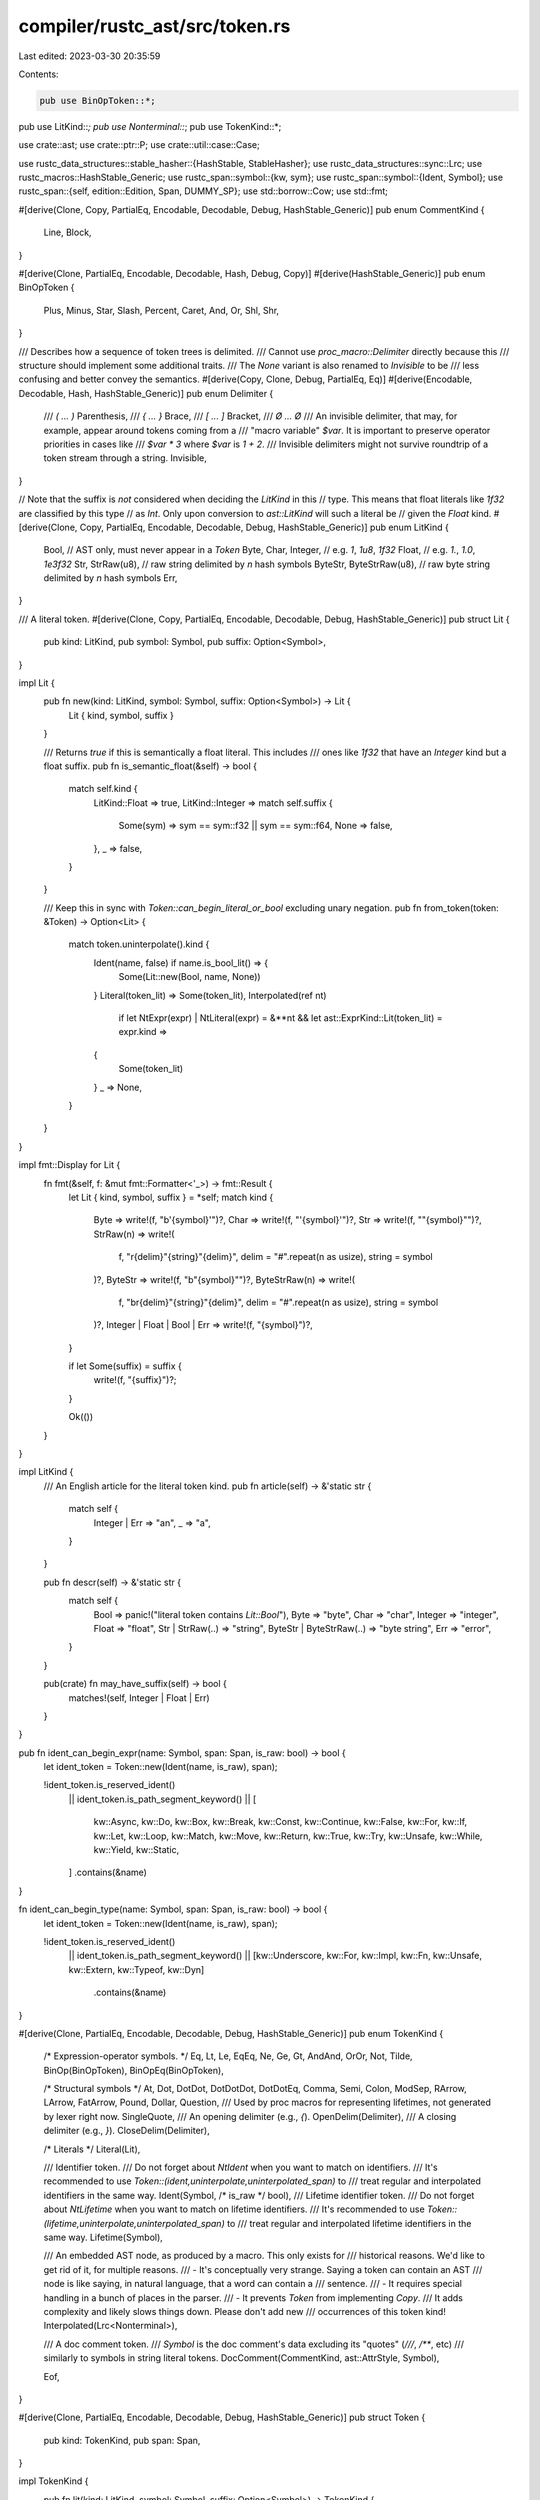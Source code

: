 compiler/rustc_ast/src/token.rs
===============================

Last edited: 2023-03-30 20:35:59

Contents:

.. code-block:: rs

    pub use BinOpToken::*;
pub use LitKind::*;
pub use Nonterminal::*;
pub use TokenKind::*;

use crate::ast;
use crate::ptr::P;
use crate::util::case::Case;

use rustc_data_structures::stable_hasher::{HashStable, StableHasher};
use rustc_data_structures::sync::Lrc;
use rustc_macros::HashStable_Generic;
use rustc_span::symbol::{kw, sym};
use rustc_span::symbol::{Ident, Symbol};
use rustc_span::{self, edition::Edition, Span, DUMMY_SP};
use std::borrow::Cow;
use std::fmt;

#[derive(Clone, Copy, PartialEq, Encodable, Decodable, Debug, HashStable_Generic)]
pub enum CommentKind {
    Line,
    Block,
}

#[derive(Clone, PartialEq, Encodable, Decodable, Hash, Debug, Copy)]
#[derive(HashStable_Generic)]
pub enum BinOpToken {
    Plus,
    Minus,
    Star,
    Slash,
    Percent,
    Caret,
    And,
    Or,
    Shl,
    Shr,
}

/// Describes how a sequence of token trees is delimited.
/// Cannot use `proc_macro::Delimiter` directly because this
/// structure should implement some additional traits.
/// The `None` variant is also renamed to `Invisible` to be
/// less confusing and better convey the semantics.
#[derive(Copy, Clone, Debug, PartialEq, Eq)]
#[derive(Encodable, Decodable, Hash, HashStable_Generic)]
pub enum Delimiter {
    /// `( ... )`
    Parenthesis,
    /// `{ ... }`
    Brace,
    /// `[ ... ]`
    Bracket,
    /// `Ø ... Ø`
    /// An invisible delimiter, that may, for example, appear around tokens coming from a
    /// "macro variable" `$var`. It is important to preserve operator priorities in cases like
    /// `$var * 3` where `$var` is `1 + 2`.
    /// Invisible delimiters might not survive roundtrip of a token stream through a string.
    Invisible,
}

// Note that the suffix is *not* considered when deciding the `LitKind` in this
// type. This means that float literals like `1f32` are classified by this type
// as `Int`. Only upon conversion to `ast::LitKind` will such a literal be
// given the `Float` kind.
#[derive(Clone, Copy, PartialEq, Encodable, Decodable, Debug, HashStable_Generic)]
pub enum LitKind {
    Bool, // AST only, must never appear in a `Token`
    Byte,
    Char,
    Integer, // e.g. `1`, `1u8`, `1f32`
    Float,   // e.g. `1.`, `1.0`, `1e3f32`
    Str,
    StrRaw(u8), // raw string delimited by `n` hash symbols
    ByteStr,
    ByteStrRaw(u8), // raw byte string delimited by `n` hash symbols
    Err,
}

/// A literal token.
#[derive(Clone, Copy, PartialEq, Encodable, Decodable, Debug, HashStable_Generic)]
pub struct Lit {
    pub kind: LitKind,
    pub symbol: Symbol,
    pub suffix: Option<Symbol>,
}

impl Lit {
    pub fn new(kind: LitKind, symbol: Symbol, suffix: Option<Symbol>) -> Lit {
        Lit { kind, symbol, suffix }
    }

    /// Returns `true` if this is semantically a float literal. This includes
    /// ones like `1f32` that have an `Integer` kind but a float suffix.
    pub fn is_semantic_float(&self) -> bool {
        match self.kind {
            LitKind::Float => true,
            LitKind::Integer => match self.suffix {
                Some(sym) => sym == sym::f32 || sym == sym::f64,
                None => false,
            },
            _ => false,
        }
    }

    /// Keep this in sync with `Token::can_begin_literal_or_bool` excluding unary negation.
    pub fn from_token(token: &Token) -> Option<Lit> {
        match token.uninterpolate().kind {
            Ident(name, false) if name.is_bool_lit() => {
                Some(Lit::new(Bool, name, None))
            }
            Literal(token_lit) => Some(token_lit),
            Interpolated(ref nt)
                if let NtExpr(expr) | NtLiteral(expr) = &**nt
                && let ast::ExprKind::Lit(token_lit) = expr.kind =>
            {
                Some(token_lit)
            }
            _ => None,
        }
    }
}

impl fmt::Display for Lit {
    fn fmt(&self, f: &mut fmt::Formatter<'_>) -> fmt::Result {
        let Lit { kind, symbol, suffix } = *self;
        match kind {
            Byte => write!(f, "b'{symbol}'")?,
            Char => write!(f, "'{symbol}'")?,
            Str => write!(f, "\"{symbol}\"")?,
            StrRaw(n) => write!(
                f,
                "r{delim}\"{string}\"{delim}",
                delim = "#".repeat(n as usize),
                string = symbol
            )?,
            ByteStr => write!(f, "b\"{symbol}\"")?,
            ByteStrRaw(n) => write!(
                f,
                "br{delim}\"{string}\"{delim}",
                delim = "#".repeat(n as usize),
                string = symbol
            )?,
            Integer | Float | Bool | Err => write!(f, "{symbol}")?,
        }

        if let Some(suffix) = suffix {
            write!(f, "{suffix}")?;
        }

        Ok(())
    }
}

impl LitKind {
    /// An English article for the literal token kind.
    pub fn article(self) -> &'static str {
        match self {
            Integer | Err => "an",
            _ => "a",
        }
    }

    pub fn descr(self) -> &'static str {
        match self {
            Bool => panic!("literal token contains `Lit::Bool`"),
            Byte => "byte",
            Char => "char",
            Integer => "integer",
            Float => "float",
            Str | StrRaw(..) => "string",
            ByteStr | ByteStrRaw(..) => "byte string",
            Err => "error",
        }
    }

    pub(crate) fn may_have_suffix(self) -> bool {
        matches!(self, Integer | Float | Err)
    }
}

pub fn ident_can_begin_expr(name: Symbol, span: Span, is_raw: bool) -> bool {
    let ident_token = Token::new(Ident(name, is_raw), span);

    !ident_token.is_reserved_ident()
        || ident_token.is_path_segment_keyword()
        || [
            kw::Async,
            kw::Do,
            kw::Box,
            kw::Break,
            kw::Const,
            kw::Continue,
            kw::False,
            kw::For,
            kw::If,
            kw::Let,
            kw::Loop,
            kw::Match,
            kw::Move,
            kw::Return,
            kw::True,
            kw::Try,
            kw::Unsafe,
            kw::While,
            kw::Yield,
            kw::Static,
        ]
        .contains(&name)
}

fn ident_can_begin_type(name: Symbol, span: Span, is_raw: bool) -> bool {
    let ident_token = Token::new(Ident(name, is_raw), span);

    !ident_token.is_reserved_ident()
        || ident_token.is_path_segment_keyword()
        || [kw::Underscore, kw::For, kw::Impl, kw::Fn, kw::Unsafe, kw::Extern, kw::Typeof, kw::Dyn]
            .contains(&name)
}

#[derive(Clone, PartialEq, Encodable, Decodable, Debug, HashStable_Generic)]
pub enum TokenKind {
    /* Expression-operator symbols. */
    Eq,
    Lt,
    Le,
    EqEq,
    Ne,
    Ge,
    Gt,
    AndAnd,
    OrOr,
    Not,
    Tilde,
    BinOp(BinOpToken),
    BinOpEq(BinOpToken),

    /* Structural symbols */
    At,
    Dot,
    DotDot,
    DotDotDot,
    DotDotEq,
    Comma,
    Semi,
    Colon,
    ModSep,
    RArrow,
    LArrow,
    FatArrow,
    Pound,
    Dollar,
    Question,
    /// Used by proc macros for representing lifetimes, not generated by lexer right now.
    SingleQuote,
    /// An opening delimiter (e.g., `{`).
    OpenDelim(Delimiter),
    /// A closing delimiter (e.g., `}`).
    CloseDelim(Delimiter),

    /* Literals */
    Literal(Lit),

    /// Identifier token.
    /// Do not forget about `NtIdent` when you want to match on identifiers.
    /// It's recommended to use `Token::(ident,uninterpolate,uninterpolated_span)` to
    /// treat regular and interpolated identifiers in the same way.
    Ident(Symbol, /* is_raw */ bool),
    /// Lifetime identifier token.
    /// Do not forget about `NtLifetime` when you want to match on lifetime identifiers.
    /// It's recommended to use `Token::(lifetime,uninterpolate,uninterpolated_span)` to
    /// treat regular and interpolated lifetime identifiers in the same way.
    Lifetime(Symbol),

    /// An embedded AST node, as produced by a macro. This only exists for
    /// historical reasons. We'd like to get rid of it, for multiple reasons.
    /// - It's conceptually very strange. Saying a token can contain an AST
    ///   node is like saying, in natural language, that a word can contain a
    ///   sentence.
    /// - It requires special handling in a bunch of places in the parser.
    /// - It prevents `Token` from implementing `Copy`.
    /// It adds complexity and likely slows things down. Please don't add new
    /// occurrences of this token kind!
    Interpolated(Lrc<Nonterminal>),

    /// A doc comment token.
    /// `Symbol` is the doc comment's data excluding its "quotes" (`///`, `/**`, etc)
    /// similarly to symbols in string literal tokens.
    DocComment(CommentKind, ast::AttrStyle, Symbol),

    Eof,
}

#[derive(Clone, PartialEq, Encodable, Decodable, Debug, HashStable_Generic)]
pub struct Token {
    pub kind: TokenKind,
    pub span: Span,
}

impl TokenKind {
    pub fn lit(kind: LitKind, symbol: Symbol, suffix: Option<Symbol>) -> TokenKind {
        Literal(Lit::new(kind, symbol, suffix))
    }

    /// An approximation to proc-macro-style single-character operators used by rustc parser.
    /// If the operator token can be broken into two tokens, the first of which is single-character,
    /// then this function performs that operation, otherwise it returns `None`.
    pub fn break_two_token_op(&self) -> Option<(TokenKind, TokenKind)> {
        Some(match *self {
            Le => (Lt, Eq),
            EqEq => (Eq, Eq),
            Ne => (Not, Eq),
            Ge => (Gt, Eq),
            AndAnd => (BinOp(And), BinOp(And)),
            OrOr => (BinOp(Or), BinOp(Or)),
            BinOp(Shl) => (Lt, Lt),
            BinOp(Shr) => (Gt, Gt),
            BinOpEq(Plus) => (BinOp(Plus), Eq),
            BinOpEq(Minus) => (BinOp(Minus), Eq),
            BinOpEq(Star) => (BinOp(Star), Eq),
            BinOpEq(Slash) => (BinOp(Slash), Eq),
            BinOpEq(Percent) => (BinOp(Percent), Eq),
            BinOpEq(Caret) => (BinOp(Caret), Eq),
            BinOpEq(And) => (BinOp(And), Eq),
            BinOpEq(Or) => (BinOp(Or), Eq),
            BinOpEq(Shl) => (Lt, Le),
            BinOpEq(Shr) => (Gt, Ge),
            DotDot => (Dot, Dot),
            DotDotDot => (Dot, DotDot),
            ModSep => (Colon, Colon),
            RArrow => (BinOp(Minus), Gt),
            LArrow => (Lt, BinOp(Minus)),
            FatArrow => (Eq, Gt),
            _ => return None,
        })
    }

    /// Returns tokens that are likely to be typed accidentally instead of the current token.
    /// Enables better error recovery when the wrong token is found.
    pub fn similar_tokens(&self) -> Option<Vec<TokenKind>> {
        match *self {
            Comma => Some(vec![Dot, Lt, Semi]),
            Semi => Some(vec![Colon, Comma]),
            FatArrow => Some(vec![Eq, RArrow]),
            _ => None,
        }
    }

    pub fn should_end_const_arg(&self) -> bool {
        matches!(self, Gt | Ge | BinOp(Shr) | BinOpEq(Shr))
    }
}

impl Token {
    pub fn new(kind: TokenKind, span: Span) -> Self {
        Token { kind, span }
    }

    /// Some token that will be thrown away later.
    pub fn dummy() -> Self {
        Token::new(TokenKind::Question, DUMMY_SP)
    }

    /// Recovers a `Token` from an `Ident`. This creates a raw identifier if necessary.
    pub fn from_ast_ident(ident: Ident) -> Self {
        Token::new(Ident(ident.name, ident.is_raw_guess()), ident.span)
    }

    /// For interpolated tokens, returns a span of the fragment to which the interpolated
    /// token refers. For all other tokens this is just a regular span.
    /// It is particularly important to use this for identifiers and lifetimes
    /// for which spans affect name resolution and edition checks.
    /// Note that keywords are also identifiers, so they should use this
    /// if they keep spans or perform edition checks.
    pub fn uninterpolated_span(&self) -> Span {
        match &self.kind {
            Interpolated(nt) => nt.span(),
            _ => self.span,
        }
    }

    pub fn is_range_separator(&self) -> bool {
        [DotDot, DotDotDot, DotDotEq].contains(&self.kind)
    }

    pub fn is_op(&self) -> bool {
        match self.kind {
            Eq | Lt | Le | EqEq | Ne | Ge | Gt | AndAnd | OrOr | Not | Tilde | BinOp(_)
            | BinOpEq(_) | At | Dot | DotDot | DotDotDot | DotDotEq | Comma | Semi | Colon
            | ModSep | RArrow | LArrow | FatArrow | Pound | Dollar | Question | SingleQuote => true,

            OpenDelim(..) | CloseDelim(..) | Literal(..) | DocComment(..) | Ident(..)
            | Lifetime(..) | Interpolated(..) | Eof => false,
        }
    }

    pub fn is_like_plus(&self) -> bool {
        matches!(self.kind, BinOp(Plus) | BinOpEq(Plus))
    }

    /// Returns `true` if the token can appear at the start of an expression.
    pub fn can_begin_expr(&self) -> bool {
        match self.uninterpolate().kind {
            Ident(name, is_raw)              =>
                ident_can_begin_expr(name, self.span, is_raw), // value name or keyword
            OpenDelim(..)                     | // tuple, array or block
            Literal(..)                       | // literal
            Not                               | // operator not
            BinOp(Minus)                      | // unary minus
            BinOp(Star)                       | // dereference
            BinOp(Or) | OrOr                  | // closure
            BinOp(And)                        | // reference
            AndAnd                            | // double reference
            // DotDotDot is no longer supported, but we need some way to display the error
            DotDot | DotDotDot | DotDotEq     | // range notation
            Lt | BinOp(Shl)                   | // associated path
            ModSep                            | // global path
            Lifetime(..)                      | // labeled loop
            Pound                             => true, // expression attributes
            Interpolated(ref nt) => matches!(**nt, NtLiteral(..) |
                NtExpr(..)    |
                NtBlock(..)   |
                NtPath(..)),
            _ => false,
        }
    }

    /// Returns `true` if the token can appear at the start of an pattern.
    ///
    /// Shamelessly borrowed from `can_begin_expr`, only used for diagnostics right now.
    pub fn can_begin_pattern(&self) -> bool {
        match self.uninterpolate().kind {
            Ident(name, is_raw)              =>
                ident_can_begin_expr(name, self.span, is_raw), // value name or keyword
            | OpenDelim(Delimiter::Bracket | Delimiter::Parenthesis)  // tuple or array
            | Literal(..)                        // literal
            | BinOp(Minus)                       // unary minus
            | BinOp(And)                         // reference
            | AndAnd                             // double reference
            // DotDotDot is no longer supported
            | DotDot | DotDotDot | DotDotEq      // ranges
            | Lt | BinOp(Shl)                    // associated path
            | ModSep                    => true, // global path
            Interpolated(ref nt) => matches!(**nt, NtLiteral(..) |
                NtPat(..)     |
                NtBlock(..)   |
                NtPath(..)),
            _ => false,
        }
    }

    /// Returns `true` if the token can appear at the start of a type.
    pub fn can_begin_type(&self) -> bool {
        match self.uninterpolate().kind {
            Ident(name, is_raw)        =>
                ident_can_begin_type(name, self.span, is_raw), // type name or keyword
            OpenDelim(Delimiter::Parenthesis) | // tuple
            OpenDelim(Delimiter::Bracket)     | // array
            Not                         | // never
            BinOp(Star)                 | // raw pointer
            BinOp(And)                  | // reference
            AndAnd                      | // double reference
            Question                    | // maybe bound in trait object
            Lifetime(..)                | // lifetime bound in trait object
            Lt | BinOp(Shl)             | // associated path
            ModSep                      => true, // global path
            Interpolated(ref nt) => matches!(**nt, NtTy(..) | NtPath(..)),
            _ => false,
        }
    }

    /// Returns `true` if the token can appear at the start of a const param.
    pub fn can_begin_const_arg(&self) -> bool {
        match self.kind {
            OpenDelim(Delimiter::Brace) => true,
            Interpolated(ref nt) => matches!(**nt, NtExpr(..) | NtBlock(..) | NtLiteral(..)),
            _ => self.can_begin_literal_maybe_minus(),
        }
    }

    /// Returns `true` if the token can appear at the start of a generic bound.
    pub fn can_begin_bound(&self) -> bool {
        self.is_path_start()
            || self.is_lifetime()
            || self.is_keyword(kw::For)
            || self == &Question
            || self == &OpenDelim(Delimiter::Parenthesis)
    }

    /// Returns `true` if the token can appear at the start of an item.
    pub fn can_begin_item(&self) -> bool {
        match self.kind {
            Ident(name, _) => [
                kw::Fn,
                kw::Use,
                kw::Struct,
                kw::Enum,
                kw::Pub,
                kw::Trait,
                kw::Extern,
                kw::Impl,
                kw::Unsafe,
                kw::Const,
                kw::Static,
                kw::Union,
                kw::Macro,
                kw::Mod,
                kw::Type,
            ]
            .contains(&name),
            _ => false,
        }
    }

    /// Returns `true` if the token is any literal.
    pub fn is_lit(&self) -> bool {
        matches!(self.kind, Literal(..))
    }

    /// Returns `true` if the token is any literal, a minus (which can prefix a literal,
    /// for example a '-42', or one of the boolean idents).
    ///
    /// In other words, would this token be a valid start of `parse_literal_maybe_minus`?
    ///
    /// Keep this in sync with and `Lit::from_token`, excluding unary negation.
    pub fn can_begin_literal_maybe_minus(&self) -> bool {
        match self.uninterpolate().kind {
            Literal(..) | BinOp(Minus) => true,
            Ident(name, false) if name.is_bool_lit() => true,
            Interpolated(ref nt) => match &**nt {
                NtLiteral(_) => true,
                NtExpr(e) => match &e.kind {
                    ast::ExprKind::Lit(_) => true,
                    ast::ExprKind::Unary(ast::UnOp::Neg, e) => {
                        matches!(&e.kind, ast::ExprKind::Lit(_))
                    }
                    _ => false,
                },
                _ => false,
            },
            _ => false,
        }
    }

    /// A convenience function for matching on identifiers during parsing.
    /// Turns interpolated identifier (`$i: ident`) or lifetime (`$l: lifetime`) token
    /// into the regular identifier or lifetime token it refers to,
    /// otherwise returns the original token.
    pub fn uninterpolate(&self) -> Cow<'_, Token> {
        match &self.kind {
            Interpolated(nt) => match **nt {
                NtIdent(ident, is_raw) => {
                    Cow::Owned(Token::new(Ident(ident.name, is_raw), ident.span))
                }
                NtLifetime(ident) => Cow::Owned(Token::new(Lifetime(ident.name), ident.span)),
                _ => Cow::Borrowed(self),
            },
            _ => Cow::Borrowed(self),
        }
    }

    /// Returns an identifier if this token is an identifier.
    #[inline]
    pub fn ident(&self) -> Option<(Ident, /* is_raw */ bool)> {
        // We avoid using `Token::uninterpolate` here because it's slow.
        match &self.kind {
            &Ident(name, is_raw) => Some((Ident::new(name, self.span), is_raw)),
            Interpolated(nt) => match **nt {
                NtIdent(ident, is_raw) => Some((ident, is_raw)),
                _ => None,
            },
            _ => None,
        }
    }

    /// Returns a lifetime identifier if this token is a lifetime.
    #[inline]
    pub fn lifetime(&self) -> Option<Ident> {
        // We avoid using `Token::uninterpolate` here because it's slow.
        match &self.kind {
            &Lifetime(name) => Some(Ident::new(name, self.span)),
            Interpolated(nt) => match **nt {
                NtLifetime(ident) => Some(ident),
                _ => None,
            },
            _ => None,
        }
    }

    /// Returns `true` if the token is an identifier.
    pub fn is_ident(&self) -> bool {
        self.ident().is_some()
    }

    /// Returns `true` if the token is a lifetime.
    pub fn is_lifetime(&self) -> bool {
        self.lifetime().is_some()
    }

    /// Returns `true` if the token is an identifier whose name is the given
    /// string slice.
    pub fn is_ident_named(&self, name: Symbol) -> bool {
        self.ident().map_or(false, |(ident, _)| ident.name == name)
    }

    /// Returns `true` if the token is an interpolated path.
    fn is_path(&self) -> bool {
        if let Interpolated(nt) = &self.kind && let NtPath(..) = **nt {
            return true;
        }

        false
    }

    /// Would `maybe_whole_expr` in `parser.rs` return `Ok(..)`?
    /// That is, is this a pre-parsed expression dropped into the token stream
    /// (which happens while parsing the result of macro expansion)?
    pub fn is_whole_expr(&self) -> bool {
        if let Interpolated(nt) = &self.kind
            && let NtExpr(_) | NtLiteral(_) | NtPath(_) | NtBlock(_) = **nt
        {
            return true;
        }

        false
    }

    /// Is the token an interpolated block (`$b:block`)?
    pub fn is_whole_block(&self) -> bool {
        if let Interpolated(nt) = &self.kind && let NtBlock(..) = **nt {
            return true;
        }

        false
    }

    /// Returns `true` if the token is either the `mut` or `const` keyword.
    pub fn is_mutability(&self) -> bool {
        self.is_keyword(kw::Mut) || self.is_keyword(kw::Const)
    }

    pub fn is_qpath_start(&self) -> bool {
        self == &Lt || self == &BinOp(Shl)
    }

    pub fn is_path_start(&self) -> bool {
        self == &ModSep
            || self.is_qpath_start()
            || self.is_path()
            || self.is_path_segment_keyword()
            || self.is_ident() && !self.is_reserved_ident()
    }

    /// Returns `true` if the token is a given keyword, `kw`.
    pub fn is_keyword(&self, kw: Symbol) -> bool {
        self.is_non_raw_ident_where(|id| id.name == kw)
    }

    /// Returns `true` if the token is a given keyword, `kw` or if `case` is `Insensitive` and this token is an identifier equal to `kw` ignoring the case.
    pub fn is_keyword_case(&self, kw: Symbol, case: Case) -> bool {
        self.is_keyword(kw)
            || (case == Case::Insensitive
                && self.is_non_raw_ident_where(|id| {
                    id.name.as_str().to_lowercase() == kw.as_str().to_lowercase()
                }))
    }

    pub fn is_path_segment_keyword(&self) -> bool {
        self.is_non_raw_ident_where(Ident::is_path_segment_keyword)
    }

    /// Returns true for reserved identifiers used internally for elided lifetimes,
    /// unnamed method parameters, crate root module, error recovery etc.
    pub fn is_special_ident(&self) -> bool {
        self.is_non_raw_ident_where(Ident::is_special)
    }

    /// Returns `true` if the token is a keyword used in the language.
    pub fn is_used_keyword(&self) -> bool {
        self.is_non_raw_ident_where(Ident::is_used_keyword)
    }

    /// Returns `true` if the token is a keyword reserved for possible future use.
    pub fn is_unused_keyword(&self) -> bool {
        self.is_non_raw_ident_where(Ident::is_unused_keyword)
    }

    /// Returns `true` if the token is either a special identifier or a keyword.
    pub fn is_reserved_ident(&self) -> bool {
        self.is_non_raw_ident_where(Ident::is_reserved)
    }

    /// Returns `true` if the token is the identifier `true` or `false`.
    pub fn is_bool_lit(&self) -> bool {
        self.is_non_raw_ident_where(|id| id.name.is_bool_lit())
    }

    pub fn is_numeric_lit(&self) -> bool {
        matches!(
            self.kind,
            Literal(Lit { kind: LitKind::Integer, .. }) | Literal(Lit { kind: LitKind::Float, .. })
        )
    }

    /// Returns `true` if the token is a non-raw identifier for which `pred` holds.
    pub fn is_non_raw_ident_where(&self, pred: impl FnOnce(Ident) -> bool) -> bool {
        match self.ident() {
            Some((id, false)) => pred(id),
            _ => false,
        }
    }

    pub fn glue(&self, joint: &Token) -> Option<Token> {
        let kind = match self.kind {
            Eq => match joint.kind {
                Eq => EqEq,
                Gt => FatArrow,
                _ => return None,
            },
            Lt => match joint.kind {
                Eq => Le,
                Lt => BinOp(Shl),
                Le => BinOpEq(Shl),
                BinOp(Minus) => LArrow,
                _ => return None,
            },
            Gt => match joint.kind {
                Eq => Ge,
                Gt => BinOp(Shr),
                Ge => BinOpEq(Shr),
                _ => return None,
            },
            Not => match joint.kind {
                Eq => Ne,
                _ => return None,
            },
            BinOp(op) => match joint.kind {
                Eq => BinOpEq(op),
                BinOp(And) if op == And => AndAnd,
                BinOp(Or) if op == Or => OrOr,
                Gt if op == Minus => RArrow,
                _ => return None,
            },
            Dot => match joint.kind {
                Dot => DotDot,
                DotDot => DotDotDot,
                _ => return None,
            },
            DotDot => match joint.kind {
                Dot => DotDotDot,
                Eq => DotDotEq,
                _ => return None,
            },
            Colon => match joint.kind {
                Colon => ModSep,
                _ => return None,
            },
            SingleQuote => match joint.kind {
                Ident(name, false) => Lifetime(Symbol::intern(&format!("'{name}"))),
                _ => return None,
            },

            Le | EqEq | Ne | Ge | AndAnd | OrOr | Tilde | BinOpEq(..) | At | DotDotDot
            | DotDotEq | Comma | Semi | ModSep | RArrow | LArrow | FatArrow | Pound | Dollar
            | Question | OpenDelim(..) | CloseDelim(..) | Literal(..) | Ident(..)
            | Lifetime(..) | Interpolated(..) | DocComment(..) | Eof => return None,
        };

        Some(Token::new(kind, self.span.to(joint.span)))
    }
}

impl PartialEq<TokenKind> for Token {
    #[inline]
    fn eq(&self, rhs: &TokenKind) -> bool {
        self.kind == *rhs
    }
}

#[derive(Clone, Encodable, Decodable)]
/// For interpolation during macro expansion.
pub enum Nonterminal {
    NtItem(P<ast::Item>),
    NtBlock(P<ast::Block>),
    NtStmt(P<ast::Stmt>),
    NtPat(P<ast::Pat>),
    NtExpr(P<ast::Expr>),
    NtTy(P<ast::Ty>),
    NtIdent(Ident, /* is_raw */ bool),
    NtLifetime(Ident),
    NtLiteral(P<ast::Expr>),
    /// Stuff inside brackets for attributes
    NtMeta(P<ast::AttrItem>),
    NtPath(P<ast::Path>),
    NtVis(P<ast::Visibility>),
}

#[derive(Debug, Copy, Clone, PartialEq, Encodable, Decodable)]
pub enum NonterminalKind {
    Item,
    Block,
    Stmt,
    PatParam {
        /// Keep track of whether the user used `:pat_param` or `:pat` and we inferred it from the
        /// edition of the span. This is used for diagnostics.
        inferred: bool,
    },
    PatWithOr,
    Expr,
    Ty,
    Ident,
    Lifetime,
    Literal,
    Meta,
    Path,
    Vis,
    TT,
}

impl NonterminalKind {
    /// The `edition` closure is used to get the edition for the given symbol. Doing
    /// `span.edition()` is expensive, so we do it lazily.
    pub fn from_symbol(
        symbol: Symbol,
        edition: impl FnOnce() -> Edition,
    ) -> Option<NonterminalKind> {
        Some(match symbol {
            sym::item => NonterminalKind::Item,
            sym::block => NonterminalKind::Block,
            sym::stmt => NonterminalKind::Stmt,
            sym::pat => match edition() {
                Edition::Edition2015 | Edition::Edition2018 => {
                    NonterminalKind::PatParam { inferred: true }
                }
                Edition::Edition2021 | Edition::Edition2024 => NonterminalKind::PatWithOr,
            },
            sym::pat_param => NonterminalKind::PatParam { inferred: false },
            sym::expr => NonterminalKind::Expr,
            sym::ty => NonterminalKind::Ty,
            sym::ident => NonterminalKind::Ident,
            sym::lifetime => NonterminalKind::Lifetime,
            sym::literal => NonterminalKind::Literal,
            sym::meta => NonterminalKind::Meta,
            sym::path => NonterminalKind::Path,
            sym::vis => NonterminalKind::Vis,
            sym::tt => NonterminalKind::TT,
            _ => return None,
        })
    }
    fn symbol(self) -> Symbol {
        match self {
            NonterminalKind::Item => sym::item,
            NonterminalKind::Block => sym::block,
            NonterminalKind::Stmt => sym::stmt,
            NonterminalKind::PatParam { inferred: false } => sym::pat_param,
            NonterminalKind::PatParam { inferred: true } | NonterminalKind::PatWithOr => sym::pat,
            NonterminalKind::Expr => sym::expr,
            NonterminalKind::Ty => sym::ty,
            NonterminalKind::Ident => sym::ident,
            NonterminalKind::Lifetime => sym::lifetime,
            NonterminalKind::Literal => sym::literal,
            NonterminalKind::Meta => sym::meta,
            NonterminalKind::Path => sym::path,
            NonterminalKind::Vis => sym::vis,
            NonterminalKind::TT => sym::tt,
        }
    }
}

impl fmt::Display for NonterminalKind {
    fn fmt(&self, f: &mut fmt::Formatter<'_>) -> fmt::Result {
        write!(f, "{}", self.symbol())
    }
}

impl Nonterminal {
    pub fn span(&self) -> Span {
        match self {
            NtItem(item) => item.span,
            NtBlock(block) => block.span,
            NtStmt(stmt) => stmt.span,
            NtPat(pat) => pat.span,
            NtExpr(expr) | NtLiteral(expr) => expr.span,
            NtTy(ty) => ty.span,
            NtIdent(ident, _) | NtLifetime(ident) => ident.span,
            NtMeta(attr_item) => attr_item.span(),
            NtPath(path) => path.span,
            NtVis(vis) => vis.span,
        }
    }
}

impl PartialEq for Nonterminal {
    fn eq(&self, rhs: &Self) -> bool {
        match (self, rhs) {
            (NtIdent(ident_lhs, is_raw_lhs), NtIdent(ident_rhs, is_raw_rhs)) => {
                ident_lhs == ident_rhs && is_raw_lhs == is_raw_rhs
            }
            (NtLifetime(ident_lhs), NtLifetime(ident_rhs)) => ident_lhs == ident_rhs,
            // FIXME: Assume that all "complex" nonterminal are not equal, we can't compare them
            // correctly based on data from AST. This will prevent them from matching each other
            // in macros. The comparison will become possible only when each nonterminal has an
            // attached token stream from which it was parsed.
            _ => false,
        }
    }
}

impl fmt::Debug for Nonterminal {
    fn fmt(&self, f: &mut fmt::Formatter<'_>) -> fmt::Result {
        match *self {
            NtItem(..) => f.pad("NtItem(..)"),
            NtBlock(..) => f.pad("NtBlock(..)"),
            NtStmt(..) => f.pad("NtStmt(..)"),
            NtPat(..) => f.pad("NtPat(..)"),
            NtExpr(..) => f.pad("NtExpr(..)"),
            NtTy(..) => f.pad("NtTy(..)"),
            NtIdent(..) => f.pad("NtIdent(..)"),
            NtLiteral(..) => f.pad("NtLiteral(..)"),
            NtMeta(..) => f.pad("NtMeta(..)"),
            NtPath(..) => f.pad("NtPath(..)"),
            NtVis(..) => f.pad("NtVis(..)"),
            NtLifetime(..) => f.pad("NtLifetime(..)"),
        }
    }
}

impl<CTX> HashStable<CTX> for Nonterminal
where
    CTX: crate::HashStableContext,
{
    fn hash_stable(&self, _hcx: &mut CTX, _hasher: &mut StableHasher) {
        panic!("interpolated tokens should not be present in the HIR")
    }
}

// Some types are used a lot. Make sure they don't unintentionally get bigger.
#[cfg(all(target_arch = "x86_64", target_pointer_width = "64"))]
mod size_asserts {
    use super::*;
    use rustc_data_structures::static_assert_size;
    // tidy-alphabetical-start
    static_assert_size!(Lit, 12);
    static_assert_size!(LitKind, 2);
    static_assert_size!(Nonterminal, 16);
    static_assert_size!(Token, 24);
    static_assert_size!(TokenKind, 16);
    // tidy-alphabetical-end
}


